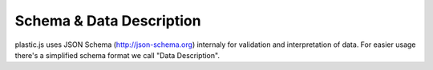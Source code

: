 Schema & Data Description
=========================

plastic.js uses JSON Schema (http://json-schema.org) internaly for validation and interpretation of data.
For easier usage there's a simplified schema format we call "Data Description".
